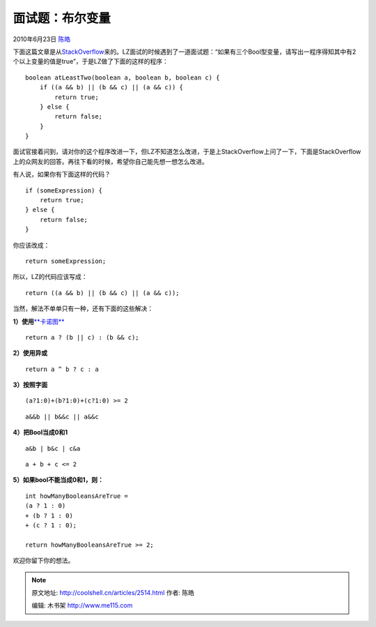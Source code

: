 .. _articles2514:

面试题：布尔变量
================

2010年6月23日 `陈皓 <http://coolshell.cn/articles/author/haoel>`__

下面这篇文章是从\ `StackOverflow <http://stackoverflow.com/questions/3076078/check-if-at-least-2-out-of-3-booleans-is-true/>`__\ 来的。LZ面试的时候遇到了一道面试题：“如果有三个Bool型变量，请写出一程序得知其中有2个以上变量的值是true”，于是LZ做了下面的这样的程序：

::

    boolean atLeastTwo(boolean a, boolean b, boolean c) {
        if ((a && b) || (b && c) || (a && c)) {
            return true;
        } else {
            return false;
        }
    }

面试官接着问到，请对你的这个程序改进一下，但LZ不知道怎么改进，于是上StackOverflow上问了一下，下面是StackOverflow上的众网友的回答。再往下看的时候，希望你自己能先想一想怎么改进。

有人说，如果你有下面这样的代码？

::

        if (someExpression) {
            return true;
        } else {
            return false;
        }

你应该改成：

::

     return someExpression;

所以，LZ的代码应该写成：

::

    return ((a && b) || (b && c) || (a && c));

当然，解法不单单只有一种，还有下面的这些解决：

**1）使用**\ `**卡诺图** <http://en.wikipedia.org/wiki/Karnaugh_map>`__

::

    return a ? (b || c) : (b && c);

**2）使用异或**

::

    return a ^ b ? c : a

**3）按照字面**

::

    (a?1:0)+(b?1:0)+(c?1:0) >= 2

::

    a&&b || b&&c || a&&c

**4）把Bool当成0和1**

::

    a&b | b&c | c&a

::

    a + b + c <= 2

**5）如果bool不能当成0和1，则：**

::

    int howManyBooleansAreTrue =
    (a ? 1 : 0)
    + (b ? 1 : 0)
    + (c ? 1 : 0);

    return howManyBooleansAreTrue >= 2;

欢迎你留下你的想法。

.. |image6| image:: /coolshell/static/20140922113008661000.jpg

.. note::
    原文地址: http://coolshell.cn/articles/2514.html 
    作者: 陈皓 

    编辑: 木书架 http://www.me115.com